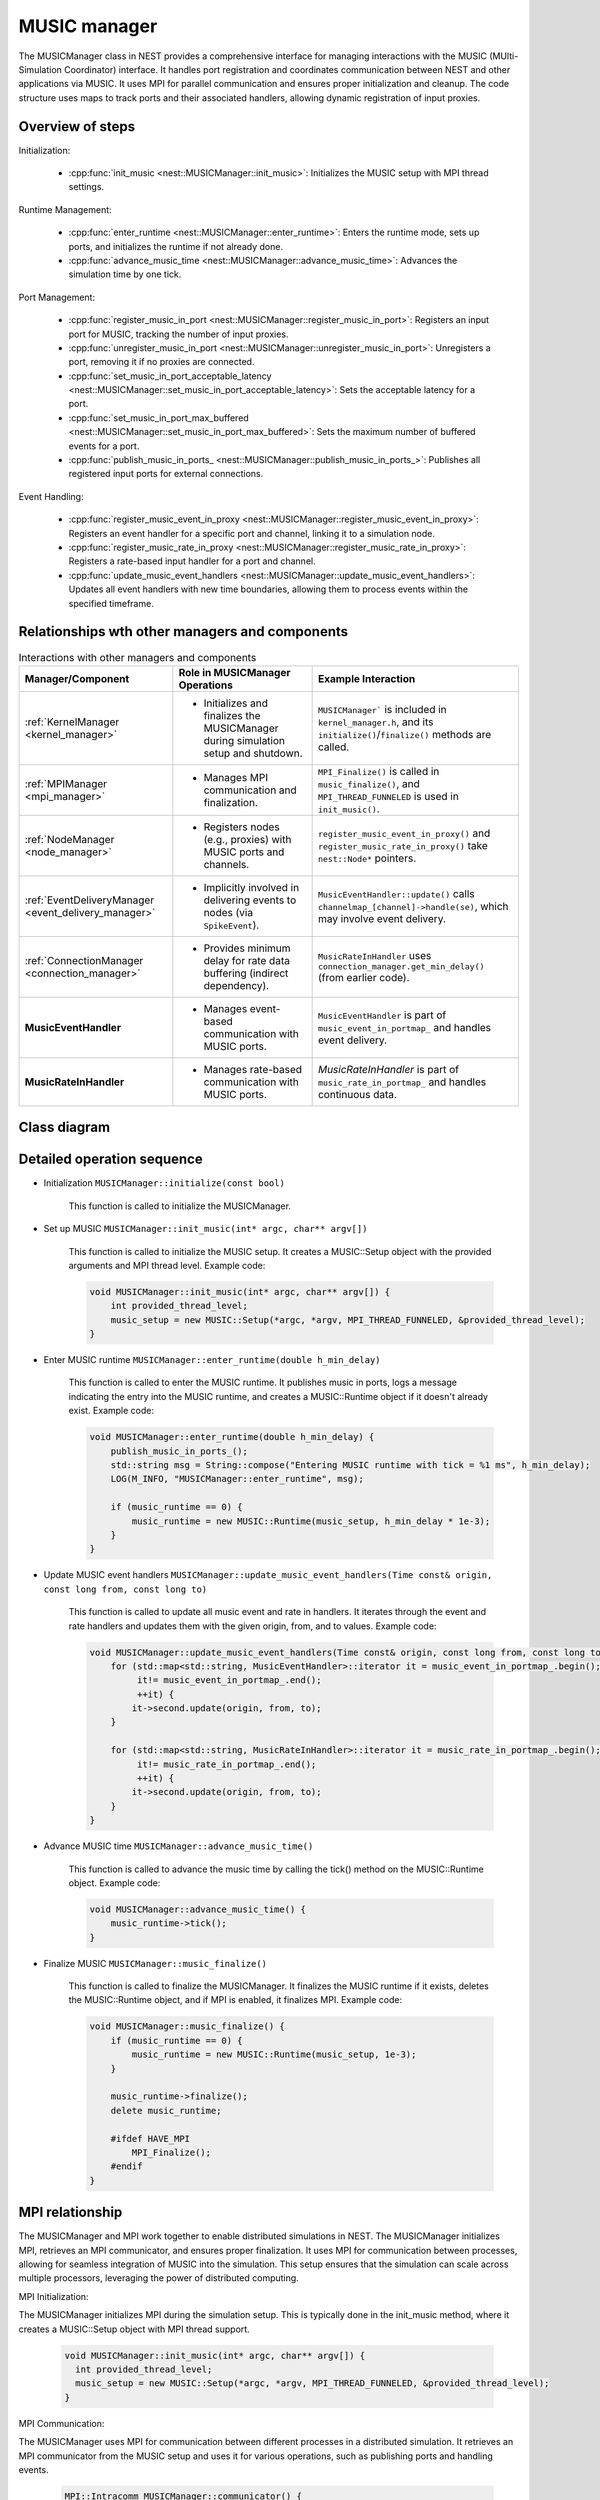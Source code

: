 .. _music_manager:

MUSIC manager
=============

The MUSICManager class in NEST provides a comprehensive interface for managing interactions with the MUSIC
(MUlti-Simulation Coordinator) interface.
It handles port registration and coordinates communication between NEST and other applications via MUSIC.
It uses MPI for parallel communication and ensures proper initialization and cleanup. The code structure uses
maps to track ports and their associated handlers, allowing dynamic registration of input proxies.


Overview of steps
------------------

Initialization:

    * :cpp:func:`init_music <nest::MUSICManager::init_music>`:
      Initializes the MUSIC setup with MPI thread settings.

Runtime Management:

    * :cpp:func:`enter_runtime <nest::MUSICManager::enter_runtime>`: Enters the runtime mode, sets up ports, and initializes the runtime if not already done.
    * :cpp:func:`advance_music_time <nest::MUSICManager::advance_music_time>`: Advances the simulation time by one tick.

Port Management:

    * :cpp:func:`register_music_in_port <nest::MUSICManager::register_music_in_port>`: Registers an input port for MUSIC, tracking the number of input proxies.
    * :cpp:func:`unregister_music_in_port <nest::MUSICManager::unregister_music_in_port>`: Unregisters a port, removing it if no proxies are connected.
    * :cpp:func:`set_music_in_port_acceptable_latency <nest::MUSICManager::set_music_in_port_acceptable_latency>`: Sets the acceptable latency for a port.
    * :cpp:func:`set_music_in_port_max_buffered <nest::MUSICManager::set_music_in_port_max_buffered>`: Sets the maximum number of buffered events for a port.
    * :cpp:func:`publish_music_in_ports_ <nest::MUSICManager::publish_music_in_ports_>`: Publishes all registered input ports for external connections.

Event Handling:

    * :cpp:func:`register_music_event_in_proxy <nest::MUSICManager::register_music_event_in_proxy>`: Registers an event handler for a specific port and channel, linking it to a simulation node.
    * :cpp:func:`register_music_rate_in_proxy <nest::MUSICManager::register_music_rate_in_proxy>`: Registers a rate-based input handler for a port and channel.
    * :cpp:func:`update_music_event_handlers <nest::MUSICManager::update_music_event_handlers>`: Updates all event handlers with new time boundaries, allowing them to process events within the specified timeframe.

Relationships wth other managers and components
-----------------------------------------------


.. list-table:: Interactions with other managers and components
   :header-rows: 1

   * - **Manager/Component**
     - **Role in MUSICManager Operations**
     - **Example Interaction**
   * - :ref:`KernelManager <kernel_manager>`
     - - Initializes and finalizes the MUSICManager during simulation setup and shutdown.
     - ``MUSICManager``` is included in ``kernel_manager.h``, and its ``initialize()``/``finalize()`` methods are called.
   * - :ref:`MPIManager <mpi_manager>`
     - - Manages MPI communication and finalization.
     - ``MPI_Finalize()`` is called in ``music_finalize()``, and ``MPI_THREAD_FUNNELED`` is used in ``init_music()``.
   * - :ref:`NodeManager <node_manager>`
     - - Registers nodes (e.g., proxies) with MUSIC ports and channels.
     - ``register_music_event_in_proxy()`` and ``register_music_rate_in_proxy()`` take ``nest::Node*`` pointers.
   * - :ref:`EventDeliveryManager <event_delivery_manager>`
     - - Implicitly involved in delivering events to nodes (via ``SpikeEvent``).
     - ``MusicEventHandler::update()`` calls ``channelmap_[channel]->handle(se)``, which may involve event delivery.
   * - :ref:`ConnectionManager <connection_manager>`
     - - Provides minimum delay for rate data buffering (indirect dependency).
     - ``MusicRateInHandler`` uses ``connection_manager.get_min_delay()`` (from earlier code).
   * - **MusicEventHandler**
     - - Manages event-based communication with MUSIC ports.
     - ``MusicEventHandler`` is part of ``music_event_in_portmap_`` and handles event delivery.
   * - **MusicRateInHandler**
     - - Manages rate-based communication with MUSIC ports.
     - `MusicRateInHandler` is part of ``music_rate_in_portmap_`` and handles continuous data.


Class diagram
-------------

.. mermaid::

    classDiagram
      class MUSICManager {
        +std::map<std::string, MusicPortData> music_in_portlist_
        +std::map<std::string, MusicEventHandler> music_event_in_portmap_
        +std::map<std::string, MusicRateInHandler> music_rate_in_portmap_
        +MUSIC::Setup* music_setup
        +MUSIC::Runtime* music_runtime
        +MUSICManager()
        +void initialize(const bool)
        +void finalize(const bool)
        +void set_status(const DictionaryDatum&)
        +void get_status(DictionaryDatum&)
        +void init_music(int*, char***)
        +void enter_runtime(double)
        +void music_finalize()
        +MPI::Intracomm communicator()
        +MUSIC::Setup* get_music_setup()
        +MUSIC::Runtime* get_music_runtime()
        +void advance_music_time()
        +void register_music_in_port(std::string)
        +void unregister_music_in_port(std::string)
        +void register_music_event_in_proxy(std::string, int, nest::Node*)
        +void register_music_rate_in_proxy(std::string, int, nest::Node*)
        +void set_music_in_port_acceptable_latency(std::string, double)
        +void set_music_in_port_max_buffered(std::string, int)
        +void publish_music_in_ports_()
        +void update_music_event_handlers(Time const&, long, long)
      }

      class MusicEventHandler {
          +std::vector< nest::Node* > channelmap_
          +std::vector< std::priority_queue<double> > eventqueue_
          +std::vector<unsigned int> indexmap_
          +MUSIC::EventInput* music_port_
          +MUSIC::PermutationIndex* music_perm_ind_
          +std::string portname_
          +double acceptable_latency_
          +int max_buffered_
          +bool published_
          +MusicEventHandler()
          +MusicEventHandler(std::string, double, int)
          +~MusicEventHandler()
          +void register_channel(size_t, nest::Node*)
          +void publish_port()
          +void operator()(double, MUSIC::GlobalIndex)
          +void update(Time const&, long, long)
      }

      class MusicRateInHandler {
          // Assume similar structure to MusicEventHandler for rate-based ports
          // (specific details may vary based on implementation)
      }

      class MusicPortData {
          +size_t n_input_proxies
          +double acceptable_latency
          +int max_buffered
          +MusicPortData(size_t, double, int)
          +MusicPortData()
      }


      class Node["nest::Node"]


      MUSICManager--MusicEventHandler: manages
      MUSICManager--Node: interacts with
      MusicEventHandler--Node: interacts with
      MusicPortData--MUSICManager: part of
      MUSICManager--MusicRateInHandler: manages


Detailed operation sequence
---------------------------

* Initialization ``MUSICManager::initialize(const bool)``

    This function is called to initialize the MUSICManager.

* Set up MUSIC ``MUSICManager::init_music(int* argc, char** argv[])``

    This function is called to initialize the MUSIC setup. It creates a MUSIC::Setup object with the provided arguments and MPI thread level.
    Example code:

    .. code-block:: cpp

      void MUSICManager::init_music(int* argc, char** argv[]) {
          int provided_thread_level;
          music_setup = new MUSIC::Setup(*argc, *argv, MPI_THREAD_FUNNELED, &provided_thread_level);
      }

* Enter MUSIC runtime ``MUSICManager::enter_runtime(double h_min_delay)``

    This function is called to enter the MUSIC runtime. It publishes music in ports, logs a message indicating the entry into the MUSIC runtime, and creates a MUSIC::Runtime object if it doesn't already exist.
    Example code:

    .. code-block:: cpp

        void MUSICManager::enter_runtime(double h_min_delay) {
            publish_music_in_ports_();
            std::string msg = String::compose("Entering MUSIC runtime with tick = %1 ms", h_min_delay);
            LOG(M_INFO, "MUSICManager::enter_runtime", msg);

            if (music_runtime == 0) {
                music_runtime = new MUSIC::Runtime(music_setup, h_min_delay * 1e-3);
            }
        }

* Update MUSIC event handlers ``MUSICManager::update_music_event_handlers(Time const& origin, const long from, const long to)``

    This function is called to update all music event and rate in handlers. It iterates through the event and rate handlers and updates them with the given origin, from, and to values.
    Example code:

    .. code-block:: cpp

        void MUSICManager::update_music_event_handlers(Time const& origin, const long from, const long to) {
            for (std::map<std::string, MusicEventHandler>::iterator it = music_event_in_portmap_.begin();
                 it!= music_event_in_portmap_.end();
                 ++it) {
                it->second.update(origin, from, to);
            }

            for (std::map<std::string, MusicRateInHandler>::iterator it = music_rate_in_portmap_.begin();
                 it!= music_rate_in_portmap_.end();
                 ++it) {
                it->second.update(origin, from, to);
            }
        }

* Advance MUSIC time ``MUSICManager::advance_music_time()``

    This function is called to advance the music time by calling the tick() method on the MUSIC::Runtime object.
    Example code:

    .. code-block:: cpp

        void MUSICManager::advance_music_time() {
            music_runtime->tick();
        }

* Finalize MUSIC  ``MUSICManager::music_finalize()``

    This function is called to finalize the MUSICManager. It finalizes the MUSIC runtime if it exists, deletes the MUSIC::Runtime object, and if MPI is enabled, it finalizes MPI.
    Example code:

    .. code-block:: cpp

      void MUSICManager::music_finalize() {
          if (music_runtime == 0) {
              music_runtime = new MUSIC::Runtime(music_setup, 1e-3);
          }

          music_runtime->finalize();
          delete music_runtime;

          #ifdef HAVE_MPI
              MPI_Finalize();
          #endif
      }




MPI relationship
----------------

The MUSICManager and MPI work together to enable distributed simulations in NEST. The MUSICManager initializes MPI,
retrieves an MPI communicator, and ensures proper finalization. It uses MPI for communication between processes,
allowing for seamless integration of MUSIC into the simulation. This setup ensures that the simulation can scale across
multiple processors, leveraging the power of distributed computing.



MPI Initialization:

The MUSICManager initializes MPI during the simulation setup. This is typically done in the init_music method, where it creates a MUSIC::Setup object with MPI thread support.

      .. code-block:: cpp

        void MUSICManager::init_music(int* argc, char** argv[]) {
          int provided_thread_level;
          music_setup = new MUSIC::Setup(*argc, *argv, MPI_THREAD_FUNNELED, &provided_thread_level);
        }

MPI Communication:

The MUSICManager uses MPI for communication between different processes in a distributed simulation.
It retrieves an MPI communicator from the MUSIC setup and uses it for various operations, such as publishing ports and handling events.


    .. code-block:: cpp

      MPI::Intracomm MUSICManager::communicator() {
        return music_setup->communicator();
      }

Finalization:

The MUSICManager ensures that MPI is properly finalized during the simulation shutdown. This is done in the music_finalize method, which calls MPI_Finalize() if necessary.

    .. code-block:: cpp

        void MUSICManager::music_finalize() {
          if (music_runtime == 0) {
            music_runtime = new MUSIC::Runtime(music_setup, 1e-3);
          }
          music_runtime->finalize();
          delete music_runtime;
        #ifdef HAVE_MPI
          MPI_Finalize();
        #endif
        }


Functions
---------

.. doxygenclass:: nest::MUSICManager
   :members:
   :private-members:
   :undoc-members:
   :protected-members:
